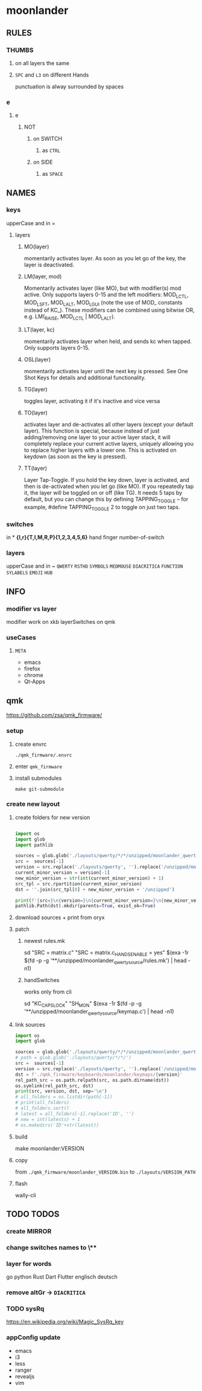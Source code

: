 #+PROPERTY: header-args  :session README
* moonlander
** RULES
*** THUMBS
**** on all layers the same
**** =SPC= and =L3= on different Hands
punctuation is alway surrounded by spaces
*** e
**** e
***** NOT
****** on SWITCH
******* as =CTRL=
****** on SIDE
******* as =SPACE=
** NAMES
*** keys
upperCase and in =
**** layers
***** MO(layer)
momentarily activates layer.
As soon as you let go of the key, the layer is deactivated.
***** LM(layer, mod)
Momentarily activates layer (like MO), but with modifier(s) mod active.
Only supports layers 0-15 and the left modifiers: MOD_LCTL, MOD_LSFT, MOD_LALT, MOD_LGUI (note the use of MOD_ constants instead of KC_).
These modifiers can be combined using bitwise OR, e.g. LM(_RAISE, MOD_LCTL | MOD_LALT).
***** LT(layer, kc)
momentarily activates layer when held, and sends kc when tapped.
Only supports layers 0-15.
***** OSL(layer)
momentarily activates layer until the next key is pressed.
See One Shot Keys for details and additional functionality.
***** TG(layer)
toggles layer, activating it if it's inactive and vice versa
***** TO(layer)
activates layer and de-activates all other layers (except your default layer).
This function is special, because instead of just adding/removing one layer to your active layer stack, it will completely replace your current active layers, uniquely allowing you to replace higher layers with a lower one.
This is activated on keydown (as soon as the key is pressed).
***** TT(layer)
Layer Tap-Toggle.
If you hold the key down, layer is activated, and then is de-activated when you let go (like MO).
If you repeatedly tap it, the layer will be toggled on or off (like TG).
It needs 5 taps by default, but you can change this by defining TAPPING_TOGGLE -- for example, #define TAPPING_TOGGLE 2 to toggle on just two taps.
*** switches
in *
*{l,r}{T,I,M,R,P}{1,2,3,4,5,6}*
hand finger number-of-switch
*** layers
upperCase and in ~
~QWERTY~
~RSTHD~
~SYMBOLS~
~MEDMOUSE~
~DIACRITICA~
~FUNCTION~
~SYLABELS~
~EMOJI~
~HUB~
** INFO
*** modifier vs layer
modifier work on xkb
layerSwitches on qmk
*** useCases
**** =META=
- emacs
- firefox
- chrome
- Qt-Apps
** qmk
https://github.com/zsa/qmk_firmware/
*** setup
**** create envrc
=./qmk_firmware/.envrc=
**** enter =qmk_firmware=
**** install submodules
#+BEGIN_SRC shell :results drawer
  make git-submodule
#+END_SRC
*** create new layout
**** create folders for new version
#+BEGIN_SRC python :results output drawer pp :file README.py

  import os
  import glob
  import pathlib

  sources = glob.glob('./layouts/qwerty/*/*/unzipped/moonlander_qwerty_source')
  src =  sources[-1]
  version = src.replace('./layouts/qwerty', '').replace('/unzipped/moonlander_qwerty_source', '').lstrip('/')
  current_minor_version = version[-1]
  new_minor_version = str(int(current_minor_version) + 1)
  src_tpl = src.rpartition(current_minor_version)
  dst = ''.join(src_tpl[0] + new_minor_version + '/unzipped')

  print(f'{src=}\n{version=}\n{current_minor_version=}\n{new_minor_version=}\n{dst=}')
  pathlib.Path(dst).mkdir(parents=True, exist_ok=True)

#+END_SRC

#+RESULTS:
: src='./layouts/qwerty/2/0/unzipped/moonlander_qwerty_source'
: version='2/0'
: current_minor_version='0'
: new_minor_version='1'
: dst='./layouts/qwerty/2/1/unzipped'

**** download sources + print from oryx

**** patch
***** newest rules.mk

#+BEGIN_EXAMPLE shell
sd "SRC = matrix.c" "SRC = matrix.c\n\nSWAP_HANDS_ENABLE = yes" $(exa -1r $(fd -p -g '**/unzipped/moonlander_qwerty_source/rules.mk') | head -n1)
#+END_EXAMPLE

***** handSwitches

works only from cli
#+BEGIN_EXAMPLE shell
sd "KC_CAPSLOCK" "SH_MON" $(exa -1r $(fd -p -g '**/unzipped/moonlander_qwerty_source/keymap.c') | head -n1)
#+END_EXAMPLE

**** link sources

#+BEGIN_SRC python :results output drawer pp :file README.py
  import os
  import glob

  sources = glob.glob('./layouts/qwerty/*/*/unzipped/moonlander_qwerty_source')
  # path = glob.glob('./layouts/qwerty/*/*/')
  src =  sources[-1]
  version = src.replace('./layouts/qwerty', '').replace('/unzipped/moonlander_qwerty_source', '').replace('/','.').lstrip('.')
  dst = f'./qmk_firmware/keyboards/moonlander/keymaps/{version}'
  rel_path_src = os.path.relpath(src, os.path.dirname(dst))
  os.symlink(rel_path_src, dst)
  print(src, version, dst, sep='\n')
  # all_folders = os.listdir(path[-1])
  # print(all_folders)
  # all_folders.sort()
  # latest = all_folders[-1].replace('ID', '')
  # new = int(latests) + 1
  # os.makedirs('ID'+str(latest))
#+END_SRC

#+RESULTS:
: ./layouts/qwerty/2/1/unzipped/moonlander_qwerty_source
: 2.1
: ./qmk_firmware/keyboards/moonlander/keymaps/2.1

**** build

#+BEGIN_EXAMPLE shell
  make moonlander:VERSION
#+END_EXAMPLE

**** copy
from =./qmk_firmware/moonlander_VERSION.bin= to
=./layouts/VERSION_PATH=

**** flash
wally-cli
** TODO TODOS
*** create MIRROR
*** change switches names to \**
*** layer for words
go
python
Rust
Dart
Flutter
englisch
deutsch
*** remove altGr -> ~DIACRITICA~
*** TODO sysRq
:LOGBOOK:
- State "TODO"       from              [2021-10-19 Tue 16:12]
:END:
https://en.wikipedia.org/wiki/Magic_SysRq_key
*** appConfig update
- emacs
- i3
- less
- ranger
- revealjs
- vim

